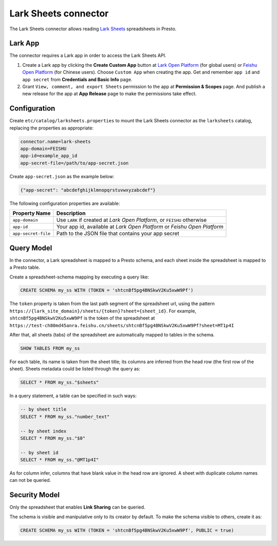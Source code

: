=======================
Lark Sheets connector
=======================

The Lark Sheets connector allows reading `Lark Sheets <https://www.larksuite.com/en_us/>`_ spreadsheets in Presto.

Lark App
--------

The connector requires a Lark app in order to access the Lark Sheets API.

1. Create a Lark app by clicking the **Create Custom App** button at
   `Lark Open Platform <https://open.larksuite.com/app>`_ (for global users) or
   `Feishu Open Platform <https://open.feishu.cn/app>`_ (for Chinese users).
   Choose ``Custom App`` when creating the app. Get and remember ``app id`` and ``app secret`` from
   **Credentials and Basic Info** page.
2. Grant ``View, comment, and export Sheets`` permission to the app at **Permission & Scopes** page.
   And publish a new release for the app at **App Release** page to make the permissions take effect.

Configuration
-------------

Create ``etc/catalog/larksheets.properties``
to mount the Lark Sheets connector as the ``larksheets`` catalog,
replacing the properties as appropriate:

.. code-block:: text

    connector.name=lark-sheets
    app-domain=FEISHU
    app-id=example_app_id
    app-secret-file=/path/to/app-secret.json

Create ``app-secret.json`` as the example below:

.. code-block:: json

    {"app-secret": "abcdefghijklmnopqrstuvwxyzabcdef"}

The following configuration properties are available:

=================================== ========================================================================
Property Name                       Description
=================================== ========================================================================
``app-domain``                      Use ``LARK`` if created at `Lark Open Platform`, or ``FEISHU`` otherwise
``app-id``                          Your app id, available at `Lark Open Platform` or `Feishu Open Platform`
``app-secret-file``                 Path to the JSON file that contains your app secret
=================================== ========================================================================

Query Model
------------------

In the connector, a Lark spreadsheet is mapped to a Presto schema, and each sheet
inside the spreadsheet is mapped to a Presto table.

Create a spreadsheet-schema mapping by executing a query like:

.. code-block:: sql

    CREATE SCHEMA my_ss WITH (TOKEN = 'shtcnBf5pg4BNSkwV2Ku5xwW9Pf')

The ``token`` property is taken from the last path segment of the spreadsheet url, using the pattern
``https://{lark_site_domain}/sheets/{token}?sheet={sheet_id}``. For example,
``shtcnBf5pg4BNSkwV2Ku5xwW9Pf`` is the token of the spreadsheet at
``https://test-ch80md45anra.feishu.cn/sheets/shtcnBf5pg4BNSkwV2Ku5xwW9Pf?sheet=MT1p4I``

After that, all sheets (tabs) of the spreadsheet are automatically mapped to tables in the schema.

.. code-block:: sql

    SHOW TABLES FROM my_ss

For each table, its name is taken from the sheet title; its columns are inferred from the head row
(the first row of the sheet). Sheets metadata could be listed through the query as:

.. code-block:: sql

    SELECT * FROM my_ss."$sheets"

In a query statement, a table can be specified in such ways:

.. code-block:: sql

    -- by sheet title
    SELECT * FROM my_ss."number_text"

    -- by sheet index
    SELECT * FROM my_ss."$0"

    -- by sheet id
    SELECT * FROM my_ss."@MT1p4I"

As for column infer, columns that have blank value in the head row are ignored.
A sheet with duplicate column names can not be queried.

Security Model
--------------

Only the spreadsheet that enables **Link Sharing** can be queried.

The schema is visible and manipulative only to its creator by default.
To make the schema visible to others, create it as:

.. code-block:: sql

    CREATE SCHEMA my_ss WITH (TOKEN = 'shtcnBf5pg4BNSkwV2Ku5xwW9Pf', PUBLIC = true)
